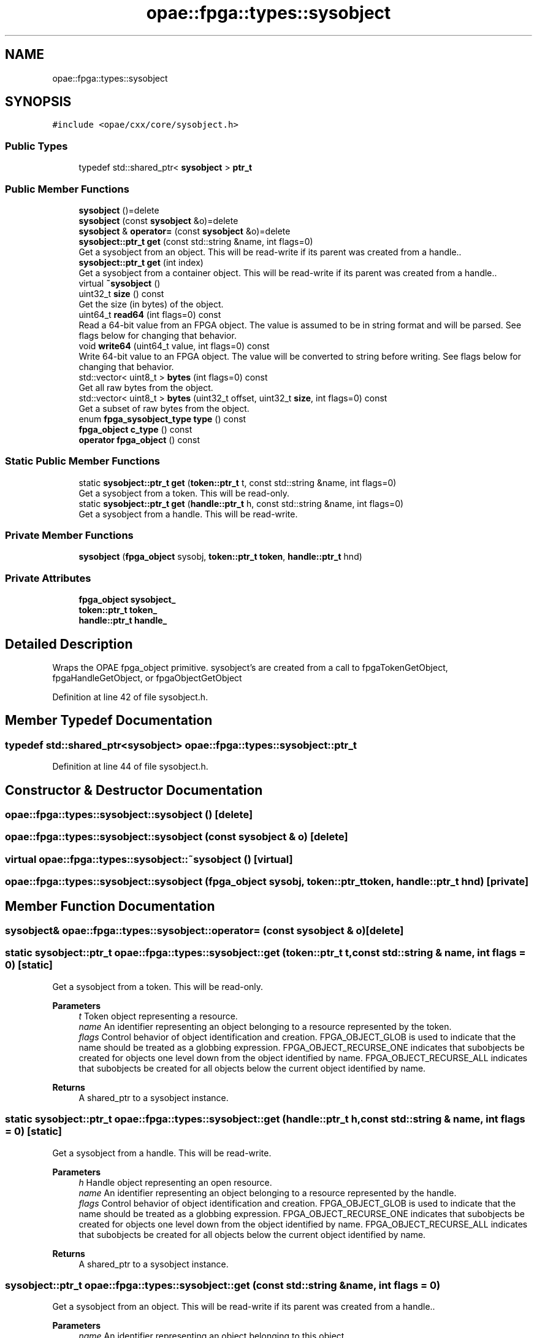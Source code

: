 .TH "opae::fpga::types::sysobject" 3 "Wed Dec 16 2020" "Version -.." "OPAE C API" \" -*- nroff -*-
.ad l
.nh
.SH NAME
opae::fpga::types::sysobject
.SH SYNOPSIS
.br
.PP
.PP
\fC#include <opae/cxx/core/sysobject\&.h>\fP
.SS "Public Types"

.in +1c
.ti -1c
.RI "typedef std::shared_ptr< \fBsysobject\fP > \fBptr_t\fP"
.br
.in -1c
.SS "Public Member Functions"

.in +1c
.ti -1c
.RI "\fBsysobject\fP ()=delete"
.br
.ti -1c
.RI "\fBsysobject\fP (const \fBsysobject\fP &o)=delete"
.br
.ti -1c
.RI "\fBsysobject\fP & \fBoperator=\fP (const \fBsysobject\fP &o)=delete"
.br
.ti -1c
.RI "\fBsysobject::ptr_t\fP \fBget\fP (const std::string &name, int flags=0)"
.br
.RI "Get a sysobject from an object\&. This will be read-write if its parent was created from a handle\&.\&. "
.ti -1c
.RI "\fBsysobject::ptr_t\fP \fBget\fP (int index)"
.br
.RI "Get a sysobject from a container object\&. This will be read-write if its parent was created from a handle\&.\&. "
.ti -1c
.RI "virtual \fB~sysobject\fP ()"
.br
.ti -1c
.RI "uint32_t \fBsize\fP () const"
.br
.RI "Get the size (in bytes) of the object\&. "
.ti -1c
.RI "uint64_t \fBread64\fP (int flags=0) const"
.br
.RI "Read a 64-bit value from an FPGA object\&. The value is assumed to be in string format and will be parsed\&. See flags below for changing that behavior\&. "
.ti -1c
.RI "void \fBwrite64\fP (uint64_t value, int flags=0) const"
.br
.RI "Write 64-bit value to an FPGA object\&. The value will be converted to string before writing\&. See flags below for changing that behavior\&. "
.ti -1c
.RI "std::vector< uint8_t > \fBbytes\fP (int flags=0) const"
.br
.RI "Get all raw bytes from the object\&. "
.ti -1c
.RI "std::vector< uint8_t > \fBbytes\fP (uint32_t offset, uint32_t \fBsize\fP, int flags=0) const"
.br
.RI "Get a subset of raw bytes from the object\&. "
.ti -1c
.RI "enum \fBfpga_sysobject_type\fP \fBtype\fP () const"
.br
.ti -1c
.RI "\fBfpga_object\fP \fBc_type\fP () const"
.br
.ti -1c
.RI "\fBoperator fpga_object\fP () const"
.br
.in -1c
.SS "Static Public Member Functions"

.in +1c
.ti -1c
.RI "static \fBsysobject::ptr_t\fP \fBget\fP (\fBtoken::ptr_t\fP t, const std::string &name, int flags=0)"
.br
.RI "Get a sysobject from a token\&. This will be read-only\&. "
.ti -1c
.RI "static \fBsysobject::ptr_t\fP \fBget\fP (\fBhandle::ptr_t\fP h, const std::string &name, int flags=0)"
.br
.RI "Get a sysobject from a handle\&. This will be read-write\&. "
.in -1c
.SS "Private Member Functions"

.in +1c
.ti -1c
.RI "\fBsysobject\fP (\fBfpga_object\fP sysobj, \fBtoken::ptr_t\fP \fBtoken\fP, \fBhandle::ptr_t\fP hnd)"
.br
.in -1c
.SS "Private Attributes"

.in +1c
.ti -1c
.RI "\fBfpga_object\fP \fBsysobject_\fP"
.br
.ti -1c
.RI "\fBtoken::ptr_t\fP \fBtoken_\fP"
.br
.ti -1c
.RI "\fBhandle::ptr_t\fP \fBhandle_\fP"
.br
.in -1c
.SH "Detailed Description"
.PP 
Wraps the OPAE fpga_object primitive\&. sysobject's are created from a call to fpgaTokenGetObject, fpgaHandleGetObject, or fpgaObjectGetObject 
.PP
Definition at line 42 of file sysobject\&.h\&.
.SH "Member Typedef Documentation"
.PP 
.SS "typedef std::shared_ptr<\fBsysobject\fP> \fBopae::fpga::types::sysobject::ptr_t\fP"

.PP
Definition at line 44 of file sysobject\&.h\&.
.SH "Constructor & Destructor Documentation"
.PP 
.SS "opae::fpga::types::sysobject::sysobject ()\fC [delete]\fP"

.SS "opae::fpga::types::sysobject::sysobject (const \fBsysobject\fP & o)\fC [delete]\fP"

.SS "virtual opae::fpga::types::sysobject::~sysobject ()\fC [virtual]\fP"

.SS "opae::fpga::types::sysobject::sysobject (\fBfpga_object\fP sysobj, \fBtoken::ptr_t\fP token, \fBhandle::ptr_t\fP hnd)\fC [private]\fP"

.SH "Member Function Documentation"
.PP 
.SS "\fBsysobject\fP& opae::fpga::types::sysobject::operator= (const \fBsysobject\fP & o)\fC [delete]\fP"

.SS "static \fBsysobject::ptr_t\fP opae::fpga::types::sysobject::get (\fBtoken::ptr_t\fP t, const std::string & name, int flags = \fC0\fP)\fC [static]\fP"

.PP
Get a sysobject from a token\&. This will be read-only\&. 
.PP
\fBParameters\fP
.RS 4
\fIt\fP Token object representing a resource\&. 
.br
\fIname\fP An identifier representing an object belonging to a resource represented by the token\&. 
.br
\fIflags\fP Control behavior of object identification and creation\&. FPGA_OBJECT_GLOB is used to indicate that the name should be treated as a globbing expression\&. FPGA_OBJECT_RECURSE_ONE indicates that subobjects be created for objects one level down from the object identified by name\&. FPGA_OBJECT_RECURSE_ALL indicates that subobjects be created for all objects below the current object identified by name\&.
.RE
.PP
\fBReturns\fP
.RS 4
A shared_ptr to a sysobject instance\&. 
.RE
.PP

.SS "static \fBsysobject::ptr_t\fP opae::fpga::types::sysobject::get (\fBhandle::ptr_t\fP h, const std::string & name, int flags = \fC0\fP)\fC [static]\fP"

.PP
Get a sysobject from a handle\&. This will be read-write\&. 
.PP
\fBParameters\fP
.RS 4
\fIh\fP Handle object representing an open resource\&. 
.br
\fIname\fP An identifier representing an object belonging to a resource represented by the handle\&. 
.br
\fIflags\fP Control behavior of object identification and creation\&. FPGA_OBJECT_GLOB is used to indicate that the name should be treated as a globbing expression\&. FPGA_OBJECT_RECURSE_ONE indicates that subobjects be created for objects one level down from the object identified by name\&. FPGA_OBJECT_RECURSE_ALL indicates that subobjects be created for all objects below the current object identified by name\&.
.RE
.PP
\fBReturns\fP
.RS 4
A shared_ptr to a sysobject instance\&. 
.RE
.PP

.SS "\fBsysobject::ptr_t\fP opae::fpga::types::sysobject::get (const std::string & name, int flags = \fC0\fP)"

.PP
Get a sysobject from an object\&. This will be read-write if its parent was created from a handle\&.\&. 
.PP
\fBParameters\fP
.RS 4
\fIname\fP An identifier representing an object belonging to this object\&. 
.br
\fIflags\fP Control behavior of object identification and creation\&. FPGA_OBJECT_GLOB is used to indicate that the name should be treated as a globbing expression\&. FPGA_OBJECT_RECURSE_ONE indicates that subobjects be created for objects one level down from the object identified by name\&. FPGA_OBJECT_RECURSE_ALL indicates that subobjects be created for all objects\&. Flags are defaulted to 0 meaning no flags\&.
.RE
.PP
\fBReturns\fP
.RS 4
A shared_ptr to a sysobject instance\&. 
.RE
.PP

.SS "\fBsysobject::ptr_t\fP opae::fpga::types::sysobject::get (int index)"

.PP
Get a sysobject from a container object\&. This will be read-write if its parent was created from a handle\&.\&. 
.PP
\fBParameters\fP
.RS 4
\fIindex\fP An index number to get\&.
.RE
.PP
\fBReturns\fP
.RS 4
A shared_ptr to a sysobject instance\&. 
.RE
.PP

.SS "uint32_t opae::fpga::types::sysobject::size () const"

.PP
Get the size (in bytes) of the object\&. 
.PP
\fBReturns\fP
.RS 4
The number of bytes that the object occupies in memory\&. 
.RE
.PP

.SS "uint64_t opae::fpga::types::sysobject::read64 (int flags = \fC0\fP) const"

.PP
Read a 64-bit value from an FPGA object\&. The value is assumed to be in string format and will be parsed\&. See flags below for changing that behavior\&. 
.PP
\fBParameters\fP
.RS 4
\fIflags\fP Flags that control how the object is read If FPGA_OBJECT_SYNC is used then object will update its buffered copy before retrieving the data\&. If FPGA_OBJECT_RAW is used, then the data will be read as raw bytes into the uint64_t pointer variable\&. Flags are defaulted to 0 meaning no flags\&.
.RE
.PP
\fBReturns\fP
.RS 4
A 64-bit value from the object\&. 
.RE
.PP

.SS "void opae::fpga::types::sysobject::write64 (uint64_t value, int flags = \fC0\fP) const"

.PP
Write 64-bit value to an FPGA object\&. The value will be converted to string before writing\&. See flags below for changing that behavior\&. 
.PP
\fBParameters\fP
.RS 4
\fIvalue\fP The value to write to the object\&. 
.br
\fIflags\fP Flags that control how the object is written If FPGA_OBJECT_RAW is used, then the value will be written as raw bytes\&. Flags are defaulted to 0 meaning no flags\&.
.RE
.PP
\fBNote\fP
.RS 4
This operation will force a sync operation to update its cached buffer 
.RE
.PP

.SS "std::vector<uint8_t> opae::fpga::types::sysobject::bytes (int flags = \fC0\fP) const"

.PP
Get all raw bytes from the object\&. 
.PP
\fBParameters\fP
.RS 4
\fIflags\fP Flags that control how object is read If FPGA_OBJECT_SYNC is used then object will update its buffered copy before retrieving the data\&.
.RE
.PP
\fBReturns\fP
.RS 4
A vector of all bytes in the object\&. 
.RE
.PP

.SS "std::vector<uint8_t> opae::fpga::types::sysobject::bytes (uint32_t offset, uint32_t size, int flags = \fC0\fP) const"

.PP
Get a subset of raw bytes from the object\&. 
.PP
\fBParameters\fP
.RS 4
\fIoffset\fP The bytes offset for the start of the returned vector\&. 
.br
\fIsize\fP The number of bytes for the returned vector\&. 
.br
\fIflags\fP Flags that control how object is read If FPGA_OBJECT_SYNC is used then object will update its buffered copy before retrieving the data\&.
.RE
.PP
\fBReturns\fP
.RS 4
A vector of size bytes in the object starting at offset\&. 
.RE
.PP

.SS "enum \fBfpga_sysobject_type\fP opae::fpga::types::sysobject::type () const"
Get the object type (attribute or container) 
.SS "\fBfpga_object\fP opae::fpga::types::sysobject::c_type () const\fC [inline]\fP"
Retrieve the underlying fpga_object primitive\&. 
.PP
Definition at line 185 of file sysobject\&.h\&.
.PP
References sysobject_\&.
.SS "opae::fpga::types::sysobject::operator \fBfpga_object\fP () const\fC [inline]\fP"
Retrieve the underlying fpga_object primitive\&. 
.PP
Definition at line 189 of file sysobject\&.h\&.
.PP
References sysobject_\&.
.SH "Field Documentation"
.PP 
.SS "\fBfpga_object\fP opae::fpga::types::sysobject::sysobject_\fC [private]\fP"

.PP
Definition at line 193 of file sysobject\&.h\&.
.PP
Referenced by c_type(), and operator fpga_object()\&.
.SS "\fBtoken::ptr_t\fP opae::fpga::types::sysobject::token_\fC [private]\fP"

.PP
Definition at line 194 of file sysobject\&.h\&.
.SS "\fBhandle::ptr_t\fP opae::fpga::types::sysobject::handle_\fC [private]\fP"

.PP
Definition at line 195 of file sysobject\&.h\&.

.SH "Author"
.PP 
Generated automatically by Doxygen for OPAE C API from the source code\&.
